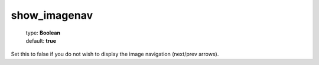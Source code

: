 =============
show_imagenav
=============

    | type: **Boolean**
    | default: **true**

Set this to false if you do not wish to display the image navigation (next/prev arrows).